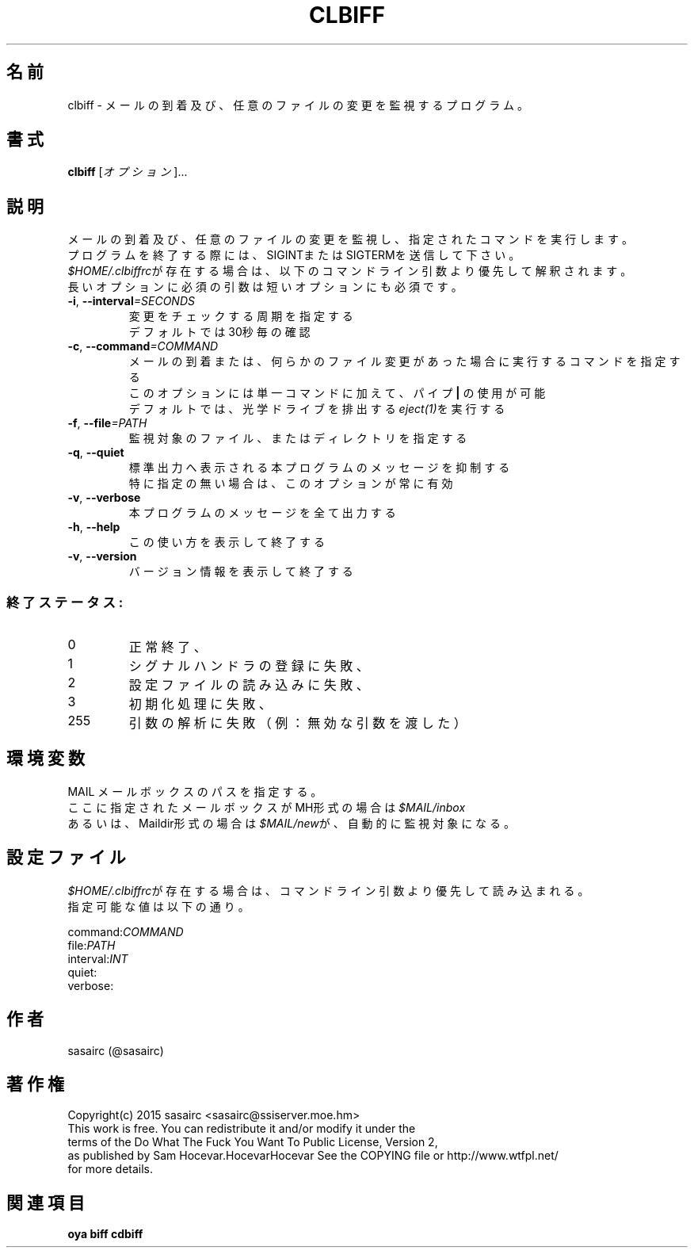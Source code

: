 .TH CLBIFF "1" "2016年2月" "ユーザコマンド"
.SH 名前
clbiff \- メールの到着及び、任意のファイルの変更を監視するプログラム。
.SH 書式
.B clbiff
[\fIオプション\fR]...
.br
.SH 説明
.PP
メールの到着及び、任意のファイルの変更を監視し、指定されたコマンドを実行します。
.br
プログラムを終了する際には、SIGINTまたはSIGTERMを送信して下さい。
.br
\fI$HOME/.clbiffrc\fRが存在する場合は、以下のコマンドライン引数より優先して解釈されます。
.br
長いオプションに必須の引数は短いオプションにも必須です。
.TP
\fB\-i\fR, \fB\-\-interval\fR\fI=SECONDS\fR
\&変更をチェックする周期を指定する
.br
\&デフォルトでは30秒毎の確認
.TP
\fB\-c\fR, \fB\-\-command\fR\fI=COMMAND\fR
\&メールの到着または、何らかのファイル変更があった場合に実行するコマンドを指定する
.br
\&このオプションには単一コマンドに加えて、パイプ \fB|\fR の使用が可能
.br
\&デフォルトでは、光学ドライブを排出する\fIeject(1)\fRを実行する
.TP
\fB\-f\fR, \fB-\-file\fR\fI=PATH\fR
\&監視対象のファイル、またはディレクトリを指定する
.TP
\fB\-q\fR, \fB-\-quiet\fR
\&標準出力へ表示される本プログラムのメッセージを抑制する
.br
\&特に指定の無い場合は、このオプションが常に有効
.TP
\fB\-v\fR, \fB-\-verbose\fR
\&本プログラムのメッセージを全て出力する
.TP
\fB\-h\fR, \fB-\-help\fR
\&この使い方を表示して終了する
.TP
\fB\-v\fR, \fB\-\-version\fR
\&バージョン情報を表示して終了する

.SS "終了ステータス:"
.TP
0
正常終了、
.TP
1
シグナルハンドラの登録に失敗、
.TP
2
設定ファイルの読み込みに失敗、
.TP
3
初期化処理に失敗、
.TP
255
引数の解析に失敗（例：無効な引数を渡した）
.SH "環境変数"
MAIL   メールボックスのパスを指定する。
.br
       ここに指定されたメールボックスがMH形式の場合は\fI$MAIL/inbox\fR
.br
       あるいは、Maildir形式の場合は\fI$MAIL/new\fRが、自動的に監視対象になる。
.SH "設定ファイル"
.PP
\fI$HOME/.clbiffrc\fRが存在する場合は、コマンドライン引数より優先して読み込まれる。
.br
指定可能な値は以下の通り。
.br

.br
command:\fICOMMAND\fR
.br
file:\fIPATH\fR
.br
interval:\fIINT\fR
.br
quiet:
.br
verbose:
.br
.SH 作者
sasairc (@sasairc)
.SH 著作権
Copyright(c) 2015 sasairc <sasairc@ssiserver.moe.hm>
.br
This work is free. You can redistribute it and/or modify it under the
.br
terms of the Do What The Fuck You Want To Public License, Version 2,
.br
as published by Sam Hocevar.HocevarHocevar See the COPYING file or http://www.wtfpl.net/
.br
for more details.

.SH 関連項目
.B oya
.B biff
.B cdbiff

